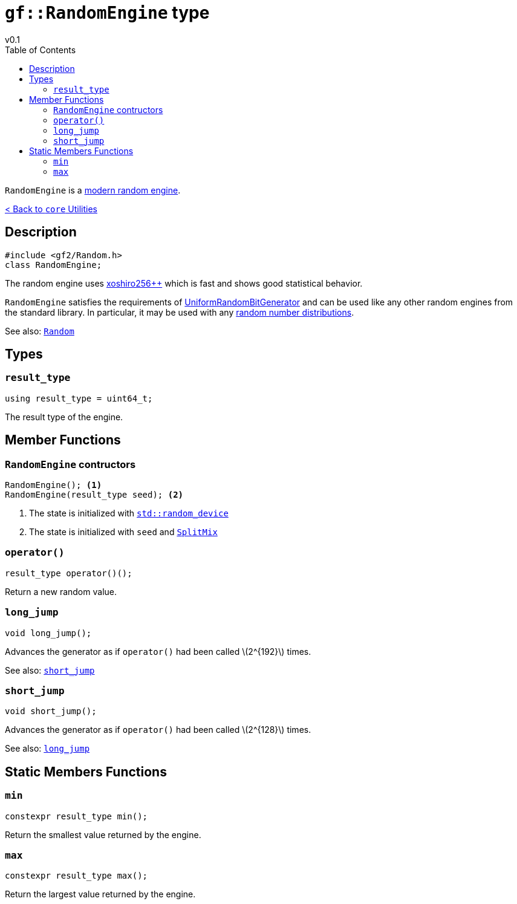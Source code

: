 = `gf::RandomEngine` type
v0.1
:toc: right
:toclevels: 2
:homepage: https://gamedevframework.github.io/
:stem: latexmath
:source-highlighter: rouge
:source-language: c++
:rouge-style: thankful_eyes
:sectanchors:
:xrefstyle: full
:nofooter:
:docinfo: shared-head
:icons: font

`RandomEngine` is a link:https://prng.di.unimi.it/[modern random engine].

xref:core_utilities.adoc[< Back to `core` Utilities]

== Description

[source]
----
#include <gf2/Random.h>
class RandomEngine;
----

The random engine uses link:https://prng.di.unimi.it/xoshiro256plusplus.c[xoshiro256++] which is fast and shows good statistical behavior.

`RandomEngine` satisfies the requirements of link:https://en.cppreference.com/w/cpp/named_req/UniformRandomBitGenerator[UniformRandomBitGenerator] and can be used like any other random engines from the standard library. In particular, it may be used with any link:https://en.cppreference.com/w/cpp/numeric/random[random number distributions].

See also: xref:Random.adoc[`Random`]

== Types

=== `result_type`

[source]
----
using result_type = uint64_t;
----

The result type of the engine.

== Member Functions

[#_constructors]
=== `RandomEngine` contructors

[source]
----
RandomEngine(); <1>
RandomEngine(result_type seed); <2>
----

<1> The state is initialized with link:https://en.cppreference.com/w/cpp/numeric/random/random_device[`std::random_device`]
<2> The state is initialized with `seed` and link:https://prng.di.unimi.it/splitmix64.c[`SplitMix`]

=== `operator()`

[source]
----
result_type operator()();
----

Return a new random value.

=== `long_jump`

[source]
----
void long_jump();
----

Advances the generator as if `operator()` had been called stem:[2^{192}] times.

See also: <<_short_jump>>

=== `short_jump`

[source]
----
void short_jump();
----

Advances the generator as if `operator()` had been called stem:[2^{128}] times.

See also: <<_long_jump>>


== Static Members Functions

=== `min`

[source]
----
constexpr result_type min();
----

Return the smallest value returned by the engine.

=== `max`

[source]
----
constexpr result_type max();
----

Return the largest value returned by the engine.
